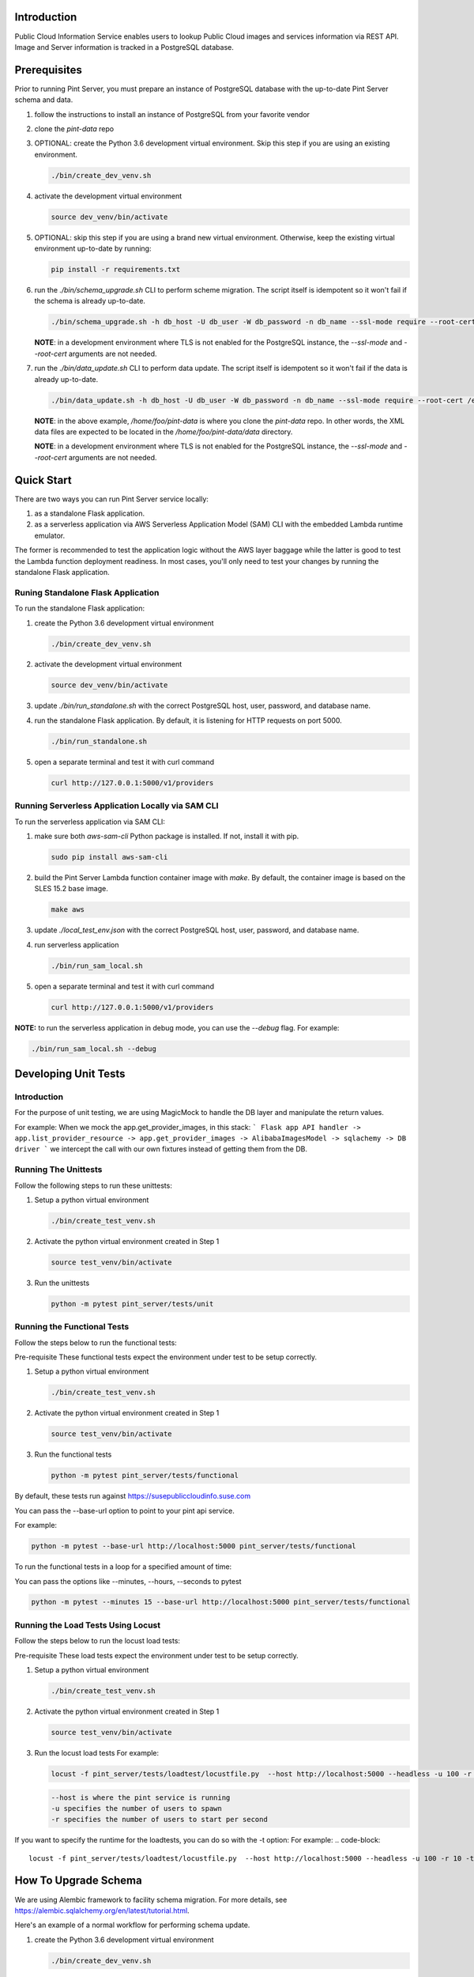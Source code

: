 ============
Introduction
============

Public Cloud Information Service enables users to lookup Public Cloud
images and services information via REST API. Image and Server information
is tracked in a PostgreSQL database.

=============
Prerequisites
=============

Prior to running Pint Server, you must prepare an instance of PostgreSQL
database with the up-to-date Pint Server schema and data.

1. follow the instructions to install an instance of PostgreSQL from your
   favorite vendor
2. clone the *pint-data* repo
3. OPTIONAL: create the Python 3.6 development virtual environment. Skip this
   step if you are using an existing environment.

   .. code-block::

     ./bin/create_dev_venv.sh

4. activate the development virtual environment

   .. code-block::

     source dev_venv/bin/activate

5. OPTIONAL: skip this step if you are using a brand new virtual environment.
   Otherwise, keep the existing virtual environment up-to-date by running:

   .. code-block::

     pip install -r requirements.txt

6. run the *./bin/schema_upgrade.sh* CLI to perform scheme migration.
   The script itself is idempotent so it won't fail if the schema is
   already up-to-date.

   .. code-block::

     ./bin/schema_upgrade.sh -h db_host -U db_user -W db_password -n db_name --ssl-mode require --root-cert /etc/ssl/postgresql_ca_cert.pem upgrade

   **NOTE**: in a development environment where TLS is not enabled for the
   PostgreSQL instance, the *--ssl-mode* and *--root-cert* arguments are
   not needed.

7. run the *./bin/data_update.sh* CLI to perform data update.
   The script itself is idempotent so it won't fail if the data is
   already up-to-date.

   .. code-block::

     ./bin/data_update.sh -h db_host -U db_user -W db_password -n db_name --ssl-mode require --root-cert /etc/ssl/postgresql_ca_cert.pem update --pint-data /home/foo/pint-data

   **NOTE**: in the above example, */home/foo/pint-data* is where you clone the
   *pint-data* repo. In other words, the XML data files are expected to be
   located in the */home/foo/pint-data/data* directory.

   **NOTE**: in a development environment where TLS is not enabled for the
   PostgreSQL instance, the *--ssl-mode* and *--root-cert* arguments are
   not needed.

===========
Quick Start
===========

There are two ways you can run Pint Server service locally:

1. as a standalone Flask application.
2. as a serverless application via AWS Serverless Application Model (SAM) CLI
   with the embedded Lambda runtime emulator.

The former is recommended to test the application logic without the AWS layer
baggage while the latter is good to test the Lambda function deployment
readiness. In most cases, you'll only need to test your changes by running
the standalone Flask application.

Runing Standalone Flask Application
-----------------------------------

To run the standalone Flask application:

1. create the Python 3.6 development virtual environment

   .. code-block::

     ./bin/create_dev_venv.sh

2. activate the development virtual environment

   .. code-block::

     source dev_venv/bin/activate

3. update *./bin/run_standalone.sh* with the correct PostgreSQL host, user,
   password, and database name.

4. run the standalone Flask application. By default, it is listening for HTTP
   requests on port 5000.

   .. code-block::

     ./bin/run_standalone.sh

5. open a separate terminal and test it with curl command

   .. code-block::

     curl http://127.0.0.1:5000/v1/providers


Running Serverless Application Locally via SAM CLI
--------------------------------------------------

To run the serverless application via SAM CLI:

1. make sure both *aws-sam-cli* Python package is installed. If not, install
   it with pip.

   .. code-block::

     sudo pip install aws-sam-cli

2. build the Pint Server Lambda function container image with *make*. By
   default, the container image is based on the SLES 15.2 base image.

   .. code-block::

     make aws

3. update *./local_test_env.json* with the correct PostgreSQL host, user,
   password, and database name.

4. run serverless application

   .. code-block::

     ./bin/run_sam_local.sh

5. open a separate terminal and test it with curl command

   .. code-block::

     curl http://127.0.0.1:5000/v1/providers

**NOTE:** to run the serverless application in debug mode, you can use the `--debug` flag. For example:

.. code-block::

  ./bin/run_sam_local.sh --debug

=====================
Developing Unit Tests
=====================

Introduction
------------

For the purpose of unit testing, we are using MagicMock to handle
the DB layer and manipulate the return values.

For example:
When we mock the app.get_provider_images, in this stack:
```
Flask app API handler -> app.list_provider_resource -> app.get_provider_images -> AlibabaImagesModel -> sqlachemy -> DB driver
```
we intercept the call with our own fixtures instead of getting them from the DB.

Running The Unittests
---------------------
Follow the following steps to run these unittests:

1. Setup a python virtual environment

   .. code-block::

     ./bin/create_test_venv.sh

2. Activate the python virtual environment created in Step 1

   .. code-block::

     source test_venv/bin/activate

3. Run the unittests

   .. code-block::

     python -m pytest pint_server/tests/unit


Running the Functional Tests
------------------------------
Follow the steps below to run the functional tests:

Pre-requisite
These functional tests expect the environment under test to be setup correctly.

1. Setup a python virtual environment

   .. code-block::

     ./bin/create_test_venv.sh

2. Activate the python virtual environment created in Step 1

   .. code-block::

     source test_venv/bin/activate

3. Run the functional tests

   .. code-block::

     python -m pytest pint_server/tests/functional

By default, these tests run against https://susepubliccloudinfo.suse.com

You can pass the --base-url option to point to your pint api service.

For example:

.. code-block::

  python -m pytest --base-url http://localhost:5000 pint_server/tests/functional

To run the functional tests in a loop for a specified amount of time:

You can pass the options like --minutes, --hours, --seconds to pytest

.. code-block::

  python -m pytest --minutes 15 --base-url http://localhost:5000 pint_server/tests/functional

Running the Load Tests Using Locust
-----------------------------------
Follow the steps below to run the locust load tests:

Pre-requisite
These load tests expect the environment under test to be setup correctly.

1. Setup a python virtual environment

   .. code-block::

     ./bin/create_test_venv.sh

2. Activate the python virtual environment created in Step 1

   .. code-block::

     source test_venv/bin/activate

3. Run the locust load tests
   For example:

   .. code-block::

     locust -f pint_server/tests/loadtest/locustfile.py  --host http://localhost:5000 --headless -u 100 -r 10

   .. code-block::

    --host is where the pint service is running
    -u specifies the number of users to spawn
    -r specifies the number of users to start per second

If you want to specify the runtime for the loadtests, you can do so with the -t option:
For example:
.. code-block::

      locust -f pint_server/tests/loadtest/locustfile.py  --host http://localhost:5000 --headless -u 100 -r 10 -t10m

=====================
How To Upgrade Schema
=====================

We are using Alembic framework to facility schema migration. For more details,
see https://alembic.sqlalchemy.org/en/latest/tutorial.html.

Here's an example of a normal workflow for performing schema update.

1. create the Python 3.6 development virtual environment

   .. code-block::

     ./bin/create_dev_venv.sh

2. activate the development virtual environment

   .. code-block::

     source dev_venv/bin/activate

3. update `pint_server/models.py` to reflect the latest changes

4. copy `pint_server/alembic.ini.sample` to `pint_server/alembic.ini`

   .. code-block::

     cp pint_server/alembic.ini.sample pint_server/alembic.ini

5. uncomment and set the `sqlalchemy.url` property in
   `pint_server/alembic.ini` to point to database to which to generate the
   next version of the schema. Make sure the database scheme is up-to-date
   prior to generate the next revision.

   **NOTE**: if your database password contains a percent character (%), make
   sure to escape it by replacing it with two percent characters (%%).

6. auto generate the next revision. Note that Alembic will use the existing
   database as the baseline to generate the next revision so make sure the
   existing database is up-to-date. To auto generate the next revision:

   .. code-block::

   cd public-cloud-info-service/pint_server
   alembic revision --autogenerate -m 'add some table'

   If the above command is successful, you'll see the auto generate
   revision file in `./pint_db_migrate/versions/`. The file is named
   `<revision>_add_some_table.py`.

7. *IMPORTANT:* the auto-generated migration script may not have everything
   you need. Make sure to read the code carefully and make the necessary
   changes in order to complete the code.

8. run *./bin/schema_upgrade.sh* and *./bin/data_update.sh* to perform scheme
   migration and data update respectively. The scripts themselves are
   idempotent so it won't fail if the schema and data are already up-to-date.

   .. code-block::

     ./bin/schema_upgrade.sh -h db_host -U db_user -W db_password -n db_name --ssl-mode require --root-cert /etc/ssl/postgresql_ca_cert.pem upgrade
     ./bin/data_update.sh -h db_host -U db_user -W db_password -n db_name --ssl-mode require --root-cert /etc/ssl/postgresql_ca_cert.pem update --pint-data /home/foo/pint-data     

   **NOTE**: in the above example, */home/foo/pint-data* is where you clone the
   *pint-data* repo. In other words, the XML data files are expected to be
   located in the */home/foo/pint-data/data* directory.

   **NOTE**: The --root-cert is path to the file with the RDS CA bundle which can be obtained from 
   https://s3.amazonaws.com/rds-downloads/rds-combined-ca-bundle.pem

   **NOTE**: in a development environment where TLS is not enabled for the
   PostgreSQL instance, the *--ssl-mode* and *--root-cert* arguments are
   not needed.

